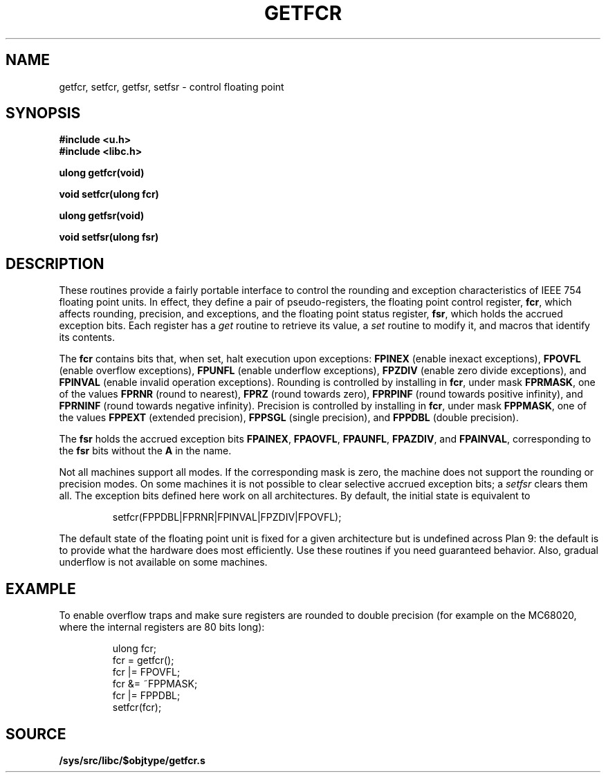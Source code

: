 .TH GETFCR 3
.SH NAME
getfcr, setfcr, getfsr, setfsr \- control floating point
.SH SYNOPSIS
.B #include <u.h>
.br
.B #include <libc.h>
.PP
.B
ulong getfcr(void)
.PP
.B
void setfcr(ulong fcr)
.PP
.B
ulong getfsr(void)
.PP
.B
void setfsr(ulong fsr)
.SH DESCRIPTION
These routines provide a fairly portable interface to control the
rounding and exception characteristics of IEEE 754 floating point units.
In effect, they define a pair of pseudo-registers, the floating
point control register,
.BR fcr ,
which affects rounding, precision, and exceptions, and the
floating point status register,
.BR fsr ,
which holds the accrued exception bits.
Each register has a
.I get
routine to retrieve its value, a
.I set
routine to modify it,
and macros that identify its contents.
.PP
The
.B fcr
contains bits that, when set, halt execution upon exceptions:
.B FPINEX
(enable inexact exceptions),
.B FPOVFL
(enable overflow exceptions),
.B FPUNFL
(enable underflow exceptions),
.B FPZDIV
(enable zero divide exceptions), and
.B FPINVAL
(enable invalid operation exceptions).
Rounding is controlled by installing in
.BR fcr ,
under mask
.BR FPRMASK ,
one of the values
.B FPRNR
(round to nearest),
.B FPRZ
(round towards zero),
.B FPRPINF
(round towards positive infinity), and
.B FPRNINF
(round towards negative infinity).
Precision is controlled by installing in
.BR fcr ,
under mask
.BR FPPMASK ,
one of the values
.B FPPEXT
(extended precision),
.B FPPSGL
(single precision), and
.B FPPDBL
(double precision).
.PP
The
.B fsr
holds the accrued exception bits
.BR FPAINEX ,
.BR FPAOVFL ,
.BR FPAUNFL ,
.BR FPAZDIV ,
and
.BR FPAINVAL ,
corresponding to the
.B fsr
bits without the
.B A
in the name.
.PP
Not all machines support all modes.  If the corresponding mask
is zero, the machine does not support the rounding or precision modes.
On some machines it is not possible to clear selective accrued
exception bits; a
.I setfsr
clears them all.
The exception bits defined here work on all architectures.
By default, the initial state is equivalent to
.IP
.EX
setfcr(FPPDBL|FPRNR|FPINVAL|FPZDIV|FPOVFL);
.EE
.PP
The default state of the floating point unit is fixed for a given
architecture but is undefined across Plan 9: the default is
to provide what the hardware does most efficiently.
Use these routines
if you need guaranteed behavior.
Also, gradual underflow is not available on some machines.
.SH EXAMPLE
To enable overflow traps and make sure registers are rounded
to double precision (for example on the MC68020, where the
internal registers are 80 bits long):
.EX
.IP
.ft L
ulong fcr;
fcr = getfcr();
fcr |= FPOVFL;
fcr &= ~FPPMASK;
fcr |= FPPDBL;
setfcr(fcr);
.ft
.EE
.SH SOURCE
.B /sys/src/libc/$objtype/getfcr.s
